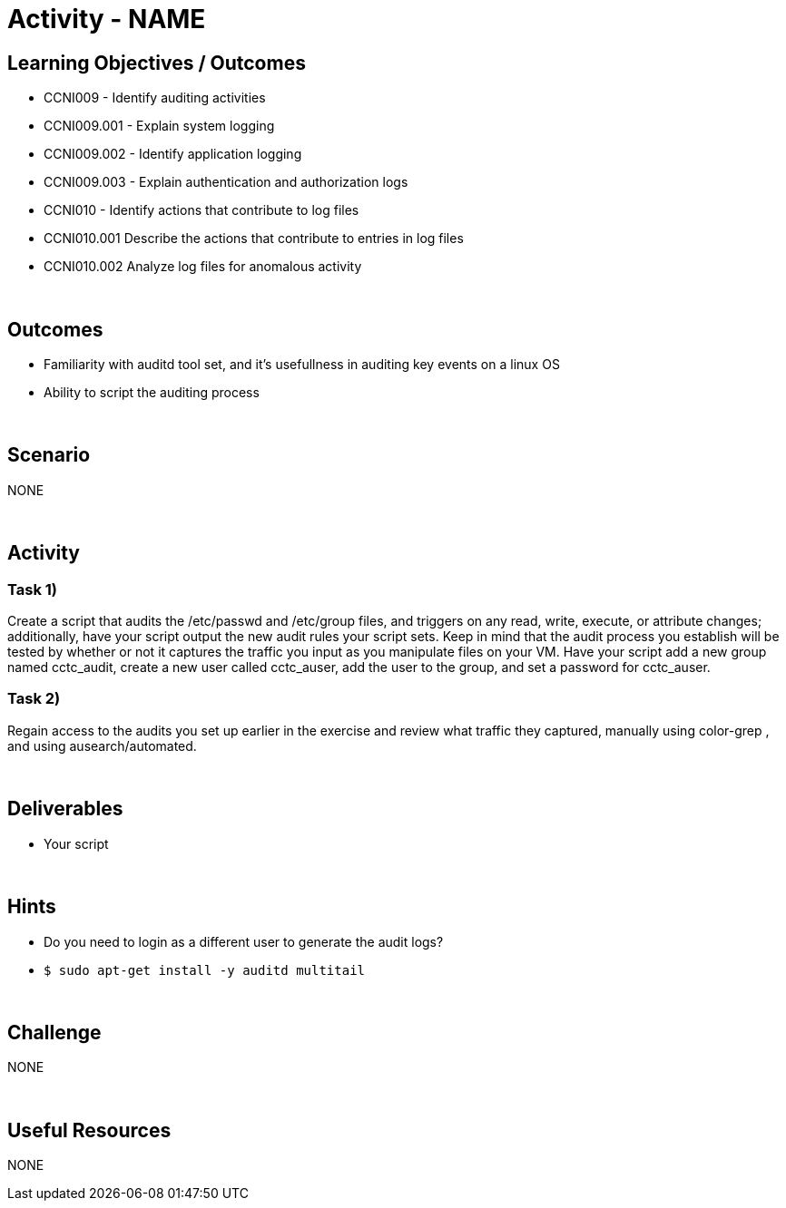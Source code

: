 :doctype: book
:stylesheet: ../../cctc.css

= Activity - NAME
:doctype: book
:source-highlighter: coderay
:listing-caption: Listing
// Uncomment next line to set page size (default is Letter)
//:pdf-page-size: A4

== Learning Objectives / Outcomes

* CCNI009 - Identify auditing activities
* CCNI009.001 - Explain system logging
* CCNI009.002 - Identify application logging
* CCNI009.003 - Explain authentication and authorization logs
* CCNI010 - Identify actions that contribute to log files
* CCNI010.001 Describe the actions that contribute to entries in log files
* CCNI010.002 Analyze log files for anomalous activity

{empty} +

== Outcomes

[square]
* Familiarity with auditd tool set, and it's usefullness in auditing key events on a linux OS
* Ability to script the auditing process

{empty} +

== Scenario

NONE

{empty} +

== Activity

=== Task 1)

Create a script that audits the /etc/passwd and /etc/group files, and triggers on any read, write, execute, or attribute changes; additionally, have your script output the new audit rules your script sets.  Keep in mind that the audit process you establish will be tested by whether or not it captures the traffic you input as you manipulate files on your VM.  Have your script add a new group named cctc_audit, create a new user called cctc_auser, add the user to the group, and set a password for cctc_auser.

=== Task 2)
Regain access to the audits you set up earlier in the exercise and review what traffic they captured, manually using color-grep , and using ausearch/automated.

{empty} +

== Deliverables

* Your script 

{empty} +

== Hints

* Do you need to login as a different user to generate the audit logs?
* `$ sudo apt-get install -y auditd multitail`

{empty} +

== Challenge

NONE

{empty} +

== Useful Resources

NONE
